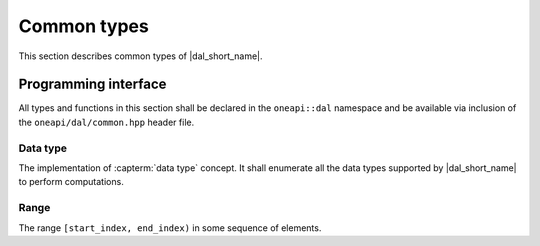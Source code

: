 ============
Common types
============

This section describes common types of |dal_short_name|.

---------------------
Programming interface
---------------------

All types and functions in this section shall be declared in the
``oneapi::dal`` namespace and be available via inclusion of the
``oneapi/dal/common.hpp`` header file.

Data type
---------

The implementation of :capterm:`data type` concept. It shall enumerate all the
data types supported by |dal_short_name| to perform computations.

.. onedal_enumclass:: oneapi::dal::data_type


Range
-----

The range ``[start_index, end_index)`` in some sequence of elements.

.. onedal_class:: oneapi::dal::range
